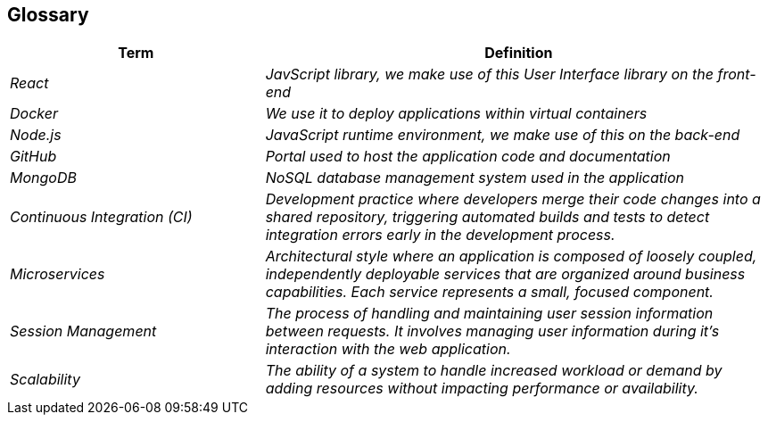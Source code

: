 ifndef::imagesdir[:imagesdir: ../images]

[[section-glossary]]
== Glossary
[cols="e,2e" options="header"]
|===
|Term |Definition

|React
|JavScript library, we make use of this User Interface library on the front-end

|Docker
|We use it to deploy applications within virtual containers

|Node.js
|JavaScript runtime environment, we make use of this on the back-end

|GitHub
|Portal used to host the application code and documentation

|MongoDB
|NoSQL database management system used in the application

|Continuous Integration (CI)
|Development practice where developers merge their code changes into a shared repository, triggering automated builds and tests to detect integration errors early in the development process.

|Microservices
|Architectural style where an application is composed of loosely coupled, independently deployable services that are organized around business capabilities. Each service represents a small, focused component.

|Session Management
|The process of handling and maintaining user session information between requests. It involves managing user information during it's interaction with the web application.

|Scalability
|The ability of a system to handle increased workload or demand by adding resources without impacting performance or availability.
|===

